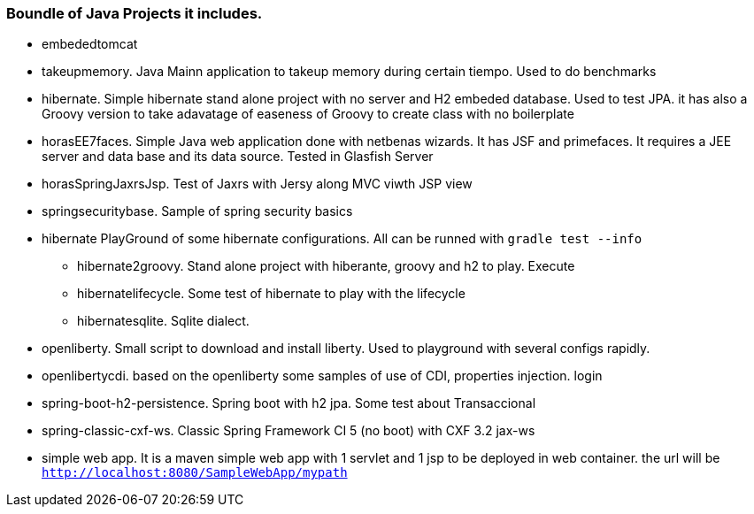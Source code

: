 === Boundle of Java Projects it includes.

* embededtomcat
* takeupmemory. Java Mainn application to takeup memory during certain tiempo. Used to do benchmarks
* hibernate. Simple hibernate stand alone project with no server and H2 embeded database. Used to
	test JPA. it has also a Groovy version to take adavatage of easeness of Groovy to create class
	 with no boilerplate 
* horasEE7faces. Simple Java web application done with netbenas wizards. It has JSF and primefaces.
	It requires a JEE server and data base and its data source. Tested in Glasfish Server
* horasSpringJaxrsJsp. Test of Jaxrs with Jersy along MVC viwth JSP view
* springsecuritybase. Sample of spring security basics
* hibernate PlayGround of some hibernate configurations. All can be runned with `gradle test --info`
** hibernate2groovy. Stand alone project with hiberante, groovy and h2 to play. Execute 
** hibernatelifecycle. Some test of hibernate to play with the lifecycle
** hibernatesqlite. Sqlite dialect.	
* openliberty. Small script to download and install liberty. Used to playground with several configs rapidly.
* openlibertycdi. based on the openliberty some samples of use of CDI, properties injection. login
* spring-boot-h2-persistence. Spring boot with h2 jpa. Some test about Transaccional
* spring-classic-cxf-ws. Classic Spring Framework CI 5 (no boot) with CXF 3.2 jax-ws
* simple web app. It is a maven simple web app with 1 servlet and 1 jsp to be deployed in web container.
the url will be `http://localhost:8080/SampleWebApp/mypath`
